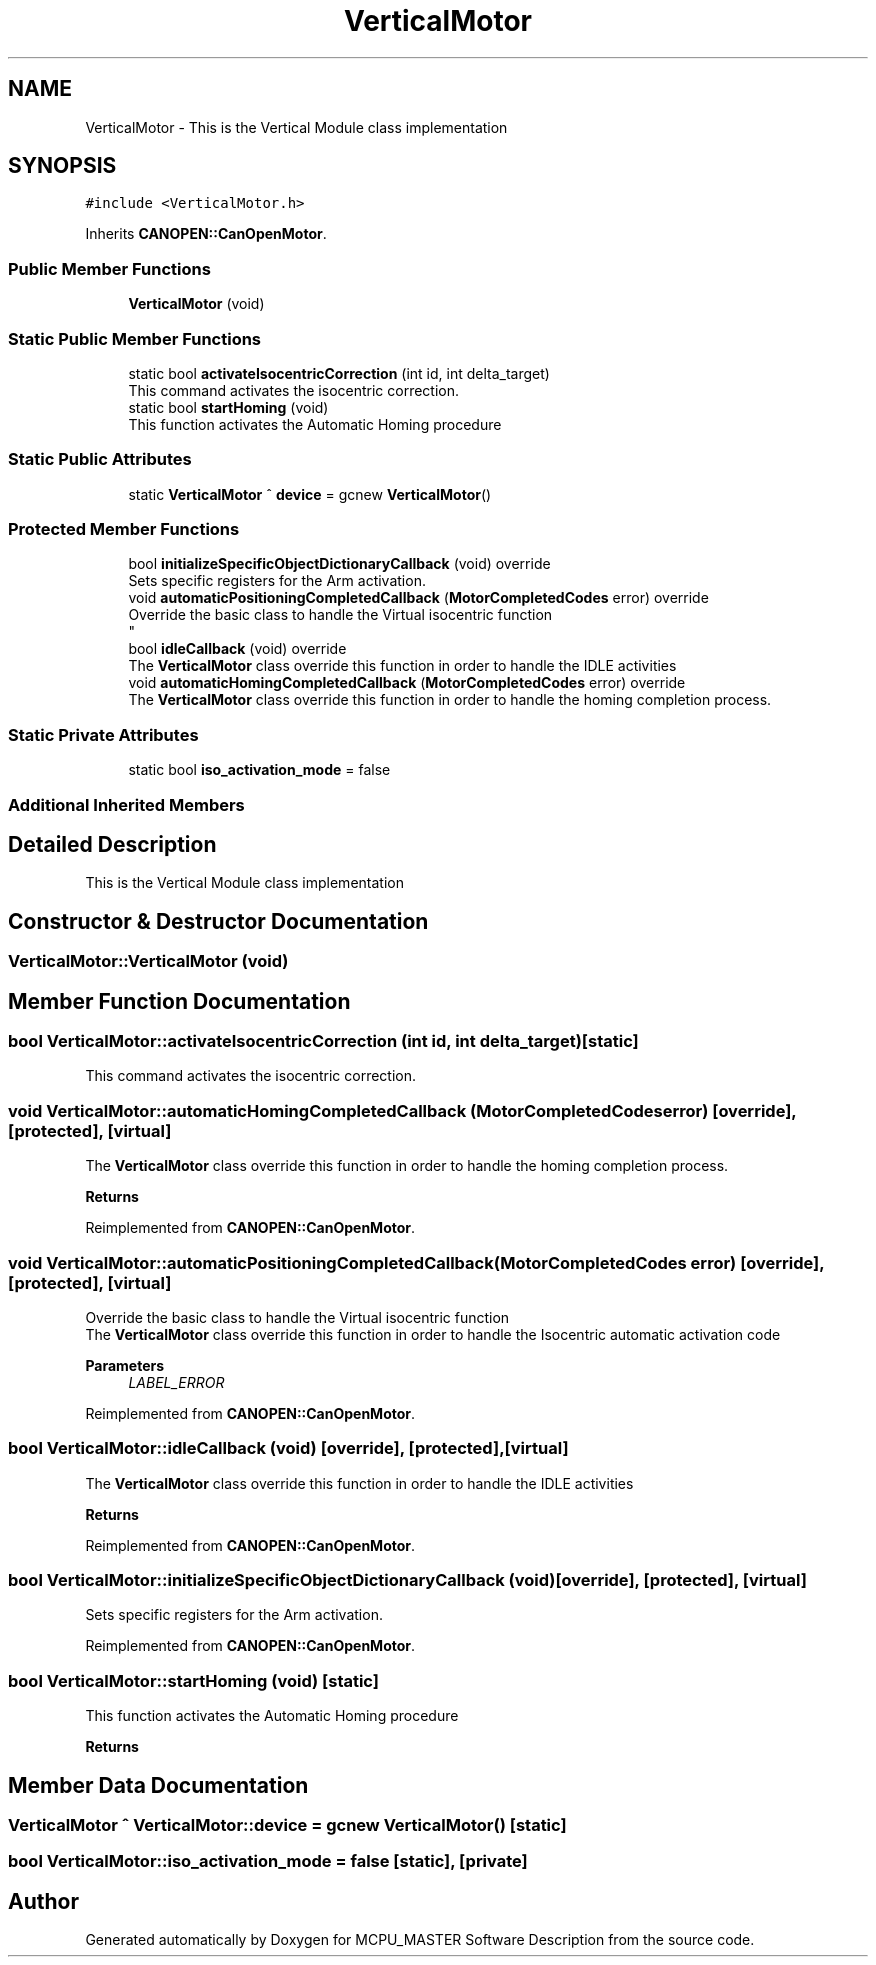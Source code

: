 .TH "VerticalMotor" 3 "Mon Dec 4 2023" "MCPU_MASTER Software Description" \" -*- nroff -*-
.ad l
.nh
.SH NAME
VerticalMotor \- This is the Vertical Module class implementation 

.SH SYNOPSIS
.br
.PP
.PP
\fC#include <VerticalMotor\&.h>\fP
.PP
Inherits \fBCANOPEN::CanOpenMotor\fP\&.
.SS "Public Member Functions"

.in +1c
.ti -1c
.RI "\fBVerticalMotor\fP (void)"
.br
.in -1c
.SS "Static Public Member Functions"

.in +1c
.ti -1c
.RI "static bool \fBactivateIsocentricCorrection\fP (int id, int delta_target)"
.br
.RI "This command activates the isocentric correction\&. "
.ti -1c
.RI "static bool \fBstartHoming\fP (void)"
.br
.RI "This function activates the Automatic Homing procedure "
.in -1c
.SS "Static Public Attributes"

.in +1c
.ti -1c
.RI "static \fBVerticalMotor\fP ^ \fBdevice\fP = gcnew \fBVerticalMotor\fP()"
.br
.in -1c
.SS "Protected Member Functions"

.in +1c
.ti -1c
.RI "bool \fBinitializeSpecificObjectDictionaryCallback\fP (void) override"
.br
.RI "Sets specific registers for the Arm activation\&. "
.ti -1c
.RI "void \fBautomaticPositioningCompletedCallback\fP (\fBMotorCompletedCodes\fP error) override"
.br
.RI "Override the basic class to handle the Virtual isocentric function 
.br
 "
.ti -1c
.RI "bool \fBidleCallback\fP (void) override"
.br
.RI "The \fBVerticalMotor\fP class override this function in order to handle the IDLE activities "
.ti -1c
.RI "void \fBautomaticHomingCompletedCallback\fP (\fBMotorCompletedCodes\fP error) override"
.br
.RI "The \fBVerticalMotor\fP class override this function in order to handle the homing completion process\&. "
.in -1c
.SS "Static Private Attributes"

.in +1c
.ti -1c
.RI "static bool \fBiso_activation_mode\fP = false"
.br
.in -1c
.SS "Additional Inherited Members"
.SH "Detailed Description"
.PP 
This is the Vertical Module class implementation
.SH "Constructor & Destructor Documentation"
.PP 
.SS "VerticalMotor::VerticalMotor (void)"

.SH "Member Function Documentation"
.PP 
.SS "bool VerticalMotor::activateIsocentricCorrection (int id, int delta_target)\fC [static]\fP"

.PP
This command activates the isocentric correction\&. 
.SS "void VerticalMotor::automaticHomingCompletedCallback (\fBMotorCompletedCodes\fP error)\fC [override]\fP, \fC [protected]\fP, \fC [virtual]\fP"

.PP
The \fBVerticalMotor\fP class override this function in order to handle the homing completion process\&. 
.PP
\fBReturns\fP
.RS 4

.RE
.PP

.PP
Reimplemented from \fBCANOPEN::CanOpenMotor\fP\&.
.SS "void VerticalMotor::automaticPositioningCompletedCallback (\fBMotorCompletedCodes\fP error)\fC [override]\fP, \fC [protected]\fP, \fC [virtual]\fP"

.PP
Override the basic class to handle the Virtual isocentric function 
.br
 The \fBVerticalMotor\fP class override this function in order to handle the Isocentric automatic activation code
.PP
\fBParameters\fP
.RS 4
\fILABEL_ERROR\fP 
.RE
.PP

.PP
Reimplemented from \fBCANOPEN::CanOpenMotor\fP\&.
.SS "bool VerticalMotor::idleCallback (void)\fC [override]\fP, \fC [protected]\fP, \fC [virtual]\fP"

.PP
The \fBVerticalMotor\fP class override this function in order to handle the IDLE activities 
.PP
\fBReturns\fP
.RS 4

.RE
.PP

.PP
Reimplemented from \fBCANOPEN::CanOpenMotor\fP\&.
.SS "bool VerticalMotor::initializeSpecificObjectDictionaryCallback (void)\fC [override]\fP, \fC [protected]\fP, \fC [virtual]\fP"

.PP
Sets specific registers for the Arm activation\&. 
.PP
Reimplemented from \fBCANOPEN::CanOpenMotor\fP\&.
.SS "bool VerticalMotor::startHoming (void)\fC [static]\fP"

.PP
This function activates the Automatic Homing procedure 
.PP
\fBReturns\fP
.RS 4

.RE
.PP

.SH "Member Data Documentation"
.PP 
.SS "\fBVerticalMotor\fP ^ VerticalMotor::device = gcnew \fBVerticalMotor\fP()\fC [static]\fP"

.SS "bool VerticalMotor::iso_activation_mode = false\fC [static]\fP, \fC [private]\fP"


.SH "Author"
.PP 
Generated automatically by Doxygen for MCPU_MASTER Software Description from the source code\&.
